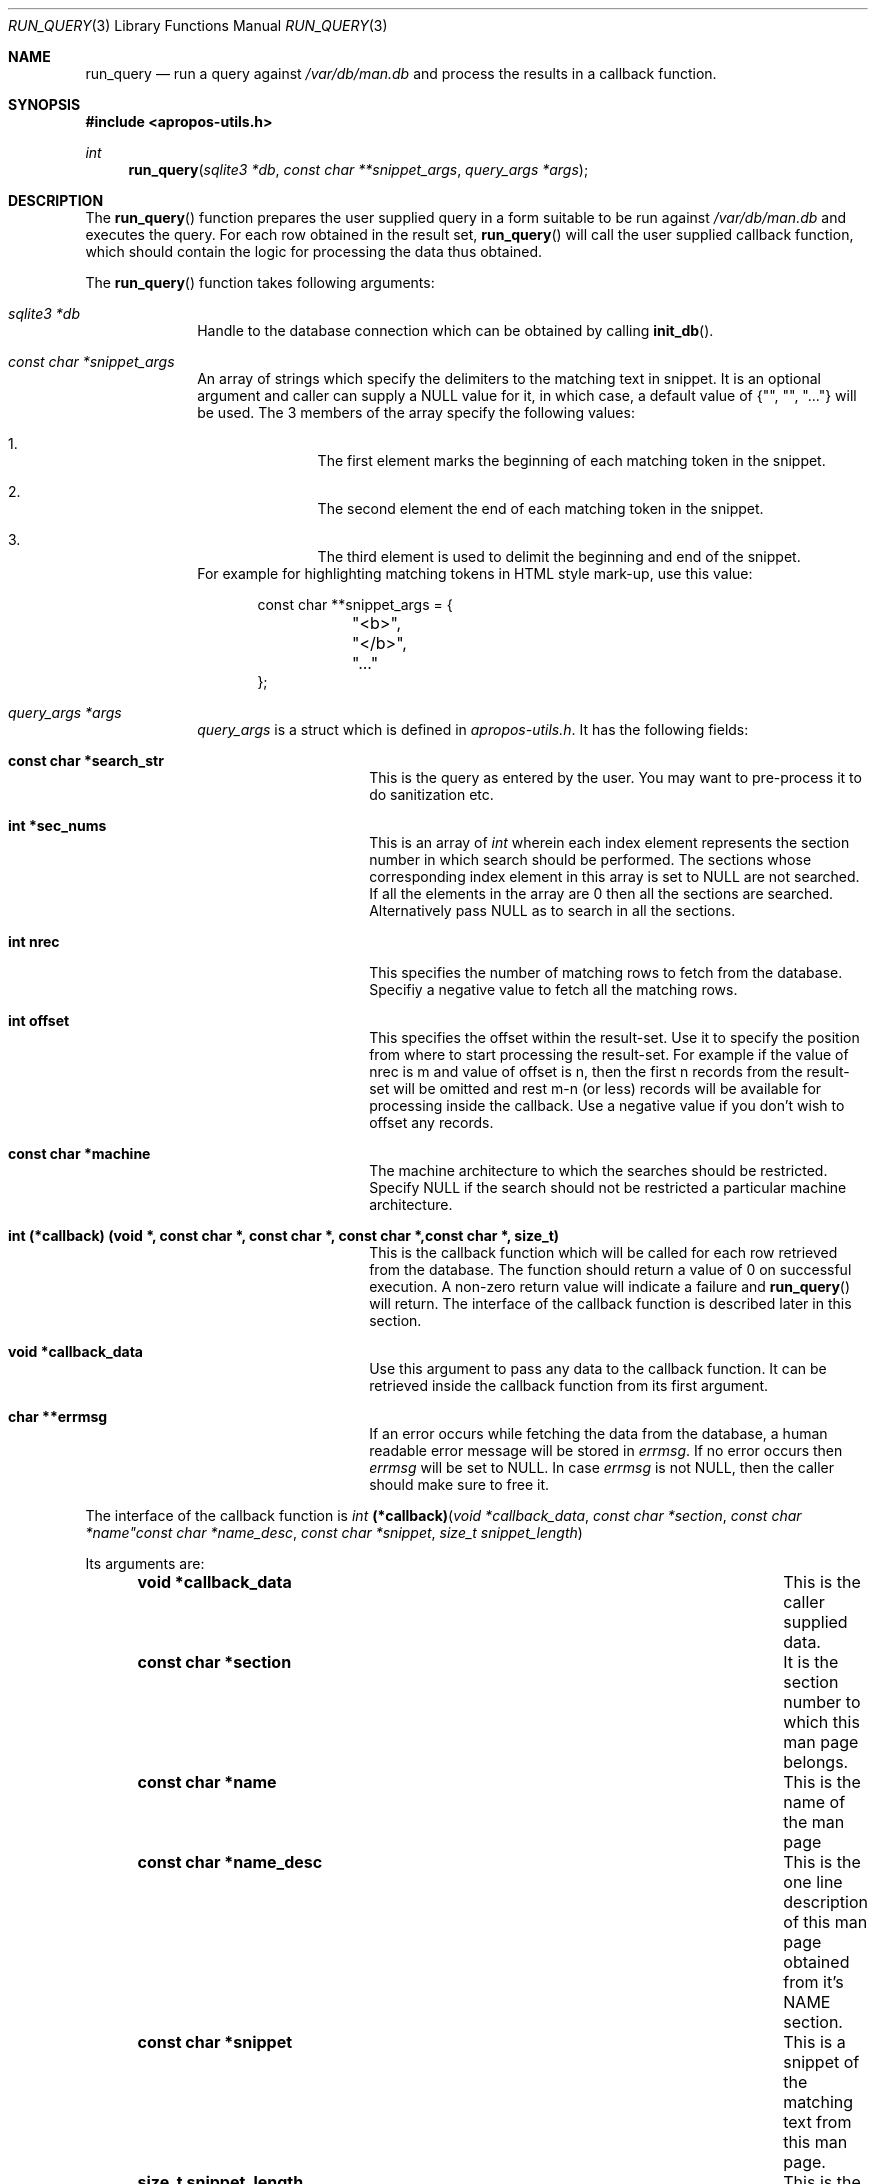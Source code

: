 .\" $NetBSD: run_query.3,v 1.2.4.2 2012/04/17 00:09:49 yamt Exp $
.\"
.\" Copyright (c) 2011 Abhinav Upadhyay <er.abhinav.upadhyay@gmail.com>
.\" All rights reserved.
.\"
.\" This code was developed as part of Google's Summer of Code 2011 program.
.\"
.\" Redistribution and use in source and binary forms, with or without
.\" modification, are permitted provided that the following conditions
.\" are met:
.\"
.\" 1. Redistributions of source code must retain the above copyright
.\"    notice, this list of conditions and the following disclaimer.
.\" 2. Redistributions in binary form must reproduce the above copyright
.\"    notice, this list of conditions and the following disclaimer in
.\"    the documentation and/or other materials provided with the
.\"    distribution.
.\"
.\" THIS SOFTWARE IS PROVIDED BY THE COPYRIGHT HOLDERS AND CONTRIBUTORS
.\" ``AS IS'' AND ANY EXPRESS OR IMPLIED WARRANTIES, INCLUDING, BUT NOT
.\" LIMITED TO, THE IMPLIED WARRANTIES OF MERCHANTABILITY AND FITNESS
.\" FOR A PARTICULAR PURPOSE ARE DISCLAIMED.  IN NO EVENT SHALL THE
.\" COPYRIGHT HOLDERS OR CONTRIBUTORS BE LIABLE FOR ANY DIRECT, INDIRECT,
.\" INCIDENTAL, SPECIAL, EXEMPLARY OR CONSEQUENTIAL DAMAGES (INCLUDING,
.\" BUT NOT LIMITED TO, PROCUREMENT OF SUBSTITUTE GOODS OR SERVICES;
.\" LOSS OF USE, DATA, OR PROFITS; OR BUSINESS INTERRUPTION) HOWEVER CAUSED
.\" AND ON ANY THEORY OF LIABILITY, WHETHER IN CONTRACT, STRICT LIABILITY,
.\" OR TORT (INCLUDING NEGLIGENCE OR OTHERWISE) ARISING IN ANY WAY OUT
.\" OF THE USE OF THIS SOFTWARE, EVEN IF ADVISED OF THE POSSIBILITY OF
.\" SUCH DAMAGE.
.\"
.Dd December 3, 2011
.Dt RUN_QUERY 3
.Os
.Sh NAME
.Nm run_query
.Nd run a query against
.Pa /var/db/man.db
and process the results in a callback function.
.Sh SYNOPSIS
.In apropos-utils.h
.Ft int
.Fn run_query "sqlite3 *db" "const char **snippet_args" "query_args *args"
.Sh DESCRIPTION
The
.Fn run_query
function prepares the user supplied query in a form suitable to be run
against
.Pa /var/db/man.db
and executes the query.
For each row obtained in the result set,
.Fn run_query
will call the user supplied callback function, which should contain the
logic for processing the data thus obtained.
.Pp
The
.Fn run_query
function takes following arguments:
.Bl -tag -width 8n
.It Fa sqlite3 *db
Handle to the database connection which can be obtained by calling
.Fn init_db .
.It Fa const char *snippet_args
An array of strings which specify the
delimiters to the matching text in snippet.
It is an optional argument and caller can supply a
.Dv NULL
value for it, in which case, a default value of
.Brq \&"\&", \&"\&", \&"...\&"
will be used.
The 3 members of the array specify the following values:
.Bl -enum -offset indent
.It
The first element marks the beginning of each matching token in the snippet.
.It
The second element the end of each matching token in the snippet.
.It
The third element is used to delimit the beginning and end of the snippet.
.El
For example for highlighting matching tokens in HTML style mark-up, use this
value:
.Bd -literal -offset indent
 const char **snippet_args = {
	"<b>",
	"</b>",
	"..."
 };
.Ed
.It Fa query_args *args
.Ft query_args
is a struct which is defined in
.Pa apropos-utils.h .
It has the following fields:
.Bl -tag -width 8n -offset indent
.It Li const char *search_str
This is the query as entered by the user.
You may want to pre-process it to do sanitization etc.
.It Li int *sec_nums
This is an array of
.Ft int
wherein each index element represents the
section number in which search should be performed.
The sections whose corresponding index element in this array is set to
.Dv NULL
are not searched.
If all the elements in the array are
.Dv 0
then all the sections are searched.
Alternatively pass
.Dv NULL
as to search in all the sections.
.It Li int nrec
This specifies the number of matching rows to fetch from the database.
Specifiy a negative value to fetch all the matching rows.
.It Li int offset
This specifies the offset within the result-set.
Use it to specify the position
from where to start processing the result-set.
For example if the value of nrec is m and value of offset is n, then the first
n records from the result-set will be omitted and rest m-n (or less) records will
be available for processing inside the callback.
Use a negative value if you don't wish to offset any records.
.It Li const char *machine
The machine architecture to which the searches should be restricted.
Specify NULL if the search should not be restricted a particular machine architecture.
.It Li int (*callback) (void *, const char *, const char *, const char *,\
const char *, size_t)
This is the callback function which will
be called for each row retrieved from the database.
The function should return a value of 0 on successful execution.
A non-zero return value will indicate a failure and
.Fn run_query
will return.
The interface of the callback function is described later in this section.
.It Li void *callback_data
Use this argument to pass any data to the callback function.
It can be retrieved inside the callback function from its first argument.
.It Li char **errmsg
If an error occurs while fetching the data from the database,
a human readable error message will be stored in
.Fa errmsg .
If no error occurs then
.Fa errmsg
will be set to
.Dv NULL .
In case
.Fa errmsg
is not
.Dv NULL ,
then the caller should make sure to free it.
.El
.El
.Pp
The interface of the callback function is
.Ft int
.Fn (*callback) "void *callback_data" "const char *section" "const char *name"\
"const char *name_desc" "const char *snippet" "size_t snippet_length"
.Pp
Its arguments are:
.Bl -column -offset indent "Function" "Argument Description"
.It Li void *callback_data Ta This is the caller supplied data.
.It Li const char *section Ta Ta \&It is the section number to which this man
page belongs.
.It Li const char *name Ta This is the name of the man page
.It Li const char *name_desc Ta This is the one line description of this man
page obtained from it's NAME section.
.It Li const char *snippet Ta This is a snippet of the matching text from this
man page.
.It Li size_t snippet_length Ta This is the length of the snippet.
.El
.Sh RETURN VALUES
On successful execution the
.Fn run_query
function will return 0 and in case of an error \-1 will be returned.
.Sh FILES
.Bl -hang -width /var/db/man.db -compact
.It Pa /var/db/man.db
The Sqlite FTS database which contains an index of the manual pages.
.El
.Sh EXAMPLES
Following is a code excerpt of how
.Pa apropos.c
uses
.Fn run_query .
.Bd -literal -offset indent
#include <apropos-utils.h>
query_args args;
char *errmsg = NULL;
int *sec_nums = {0, 1, 1, 0, 0, 0, 0, 0, 0};
args.search_str = argv[1];
args.sec_nums = sec_nums;
args.nrec = 10;
args.offset = -1;
args.machine = NULL;
args.callback = &query_callback;
args.callback_data = NULL;
args.errmsg = &errmsg;
if (run_query(db, NULL, &args) < 0)
		errx(EXIT_FAILURE, "%s", errmsg);
}

free(query);
free(errmsg);

static int
query_callback(void *data, const char *section, const char *name,
	const char *name_desc, const char *snippet, size_t snippet_length )
{
	/* The user supplied data could be obtained as follows */
	// my_data *buf = (my_data *) data;

	fprintf(stdout, "%s(%s)\t%s\en%s\en\en", name, section, name_desc,
		snippet);
	return 0;
}
.Ed
.Sh SEE ALSO
.Xr apropos-utils 3 ,
.Xr close_db 3 ,
.Xr init_db 3 ,
.Xr run_query_html 3 ,
.Xr run_query_pager 3
.Sh AUTHORS
.An Abhinav Upadhyay

